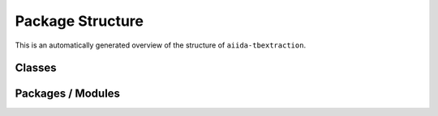 .. © 2017-2019, ETH Zurich, Institut für Theoretische Physik
.. Author: Dominik Gresch <greschd@gmx.ch>

Package Structure
=================

This is an automatically generated overview of the structure of ``aiida-tbextraction``.

Classes
-------

.. uml:: aiida_tbextraction
    :classes:

Packages / Modules
------------------

.. uml:: aiida_tbextraction
    :packages:
